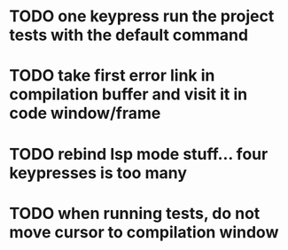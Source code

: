 * TODO one keypress run the project tests with the default command
* TODO take first error link in compilation buffer and visit it in code window/frame
* TODO rebind lsp mode stuff... four keypresses is too many
* TODO when running tests, do not move cursor to compilation window
